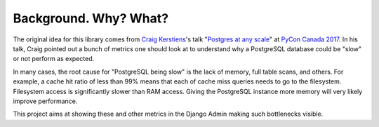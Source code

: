 Background. Why? What?
======================

The original idea for this library comes from `Craig Kerstiens
<http://www.craigkerstiens.com/>`__'s talk "`Postgres at any scale
<https://2017.pycon.ca/schedule/56/>`__" at `PyCon Canada 2017
<https://2017.pycon.ca/>`__. In his talk, Craig pointed out a bunch of metrics
one should look at to understand why a PostgreSQL database could be "slow" or
not perform as expected.

In many cases, the root cause for "PostgreSQL being slow" is the lack of
memory, full table scans, and others. For example, a cache hit ratio of less
than 99% means that each of cache miss queries needs to go to the filesystem.
Filesystem access is significantly slower than RAM access. Giving the
PostgreSQL instance more memory will very likely improve performance.

This project aims at showing these and other metrics in the Django Admin making
such bottlenecks visible.
